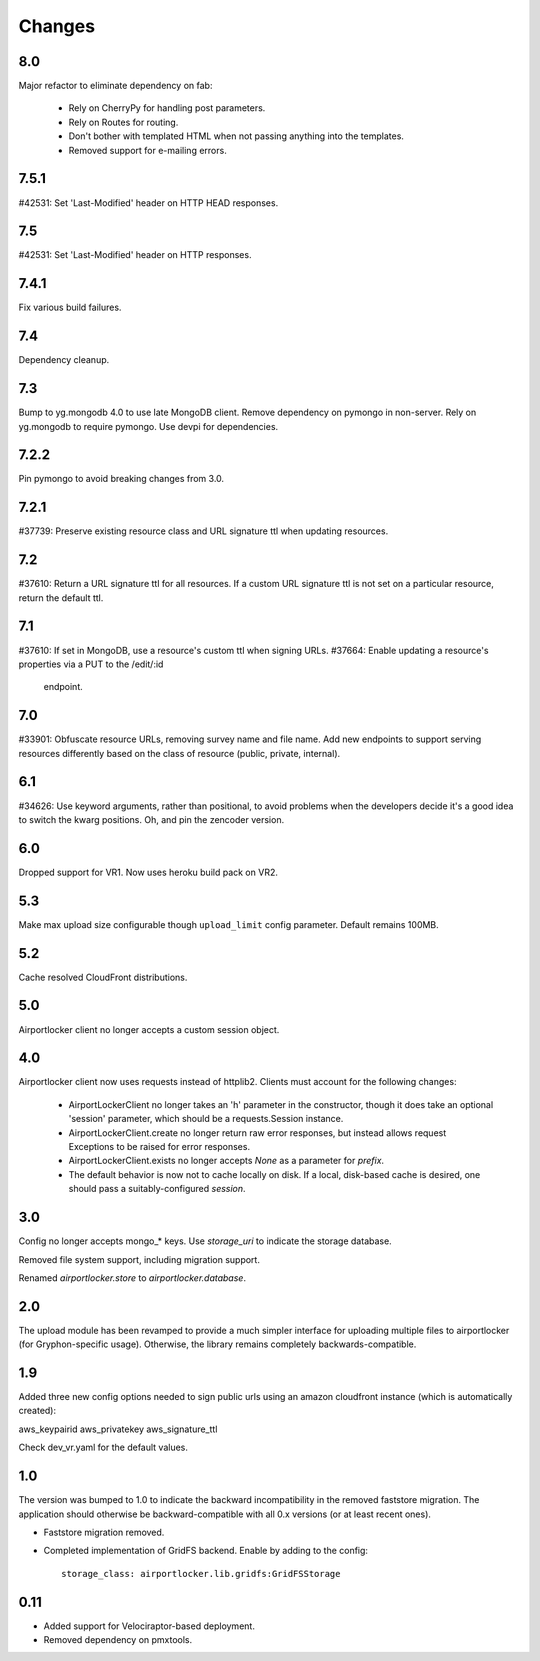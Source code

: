 Changes
=======

8.0
---

Major refactor to eliminate dependency on fab:

 - Rely on CherryPy for handling post parameters.
 - Rely on Routes for routing.
 - Don't bother with templated HTML when not passing
   anything into the templates.
 - Removed support for e-mailing errors.

7.5.1
-----

#42531: Set 'Last-Modified' header on HTTP HEAD responses.

7.5
---

#42531: Set 'Last-Modified' header on HTTP responses.

7.4.1
-----

Fix various build failures.

7.4
---

Dependency cleanup.

7.3
---

Bump to yg.mongodb 4.0 to use late MongoDB client.
Remove dependency on pymongo in non-server. Rely on yg.mongodb to require
pymongo.
Use devpi for dependencies.

7.2.2
-----

Pin pymongo to avoid breaking changes from 3.0.

7.2.1
-----

#37739: Preserve existing resource class and URL signature ttl when updating
resources.

7.2
---

#37610: Return a URL signature ttl for all resources.  If a custom URL
signature ttl is not set on a particular resource, return the default ttl.

7.1
---

#37610: If set in MongoDB, use a resource's custom ttl when signing URLs.
#37664: Enable updating a resource's properties via a PUT to the /edit/:id
        endpoint.

7.0
---

#33901: Obfuscate resource URLs, removing survey name and file name.  Add
new endpoints to support serving resources differently based on the class
of resource (public, private, internal).

6.1
---

#34626: Use keyword arguments, rather than positional, to avoid problems
when the developers decide it's a good idea to switch the kwarg positions.
Oh, and pin the zencoder version.

6.0
---

Dropped support for VR1. Now uses heroku build pack on VR2.

5.3
---

Make max upload size configurable though ``upload_limit`` config parameter.
Default remains 100MB.

5.2
---

Cache resolved CloudFront distributions.

5.0
---

Airportlocker client no longer accepts a custom session object.

4.0
---

Airportlocker client now uses requests instead of httplib2. Clients must
account for the following changes:

 - AirportLockerClient no longer takes an 'h' parameter in the constructor,
   though it does take an optional 'session' parameter, which should be a
   requests.Session instance.
 - AirportLockerClient.create no longer return raw error responses, but
   instead allows request Exceptions to be raised for error responses.
 - AirportLockerClient.exists no longer accepts `None` as a parameter for
   `prefix`.
 - The default behavior is now not to cache locally on disk. If a local,
   disk-based cache is desired, one should pass a suitably-configured
   `session`.

3.0
---

Config no longer accepts mongo_* keys. Use `storage_uri` to indicate the
storage database.

Removed file system support, including migration support.

Renamed `airportlocker.store` to `airportlocker.database`.

2.0
---

The upload module has been revamped to provide a much simpler interface for
uploading multiple files to airportlocker (for Gryphon-specific usage).
Otherwise, the library remains completely backwards-compatible.

1.9
---

Added three new config options needed to sign public urls using an amazon
cloudfront instance (which is automatically created):

aws_keypairid
aws_privatekey
aws_signature_ttl

Check dev_vr.yaml for the default values.

1.0
---

The version was bumped to 1.0 to indicate the backward incompatibility in the
removed faststore migration. The application should otherwise be
backward-compatible with all 0.x versions (or at least recent ones).

* Faststore migration removed.
* Completed implementation of GridFS backend. Enable by adding to the config::

    storage_class: airportlocker.lib.gridfs:GridFSStorage

0.11
----

* Added support for Velociraptor-based deployment.
* Removed dependency on pmxtools.
